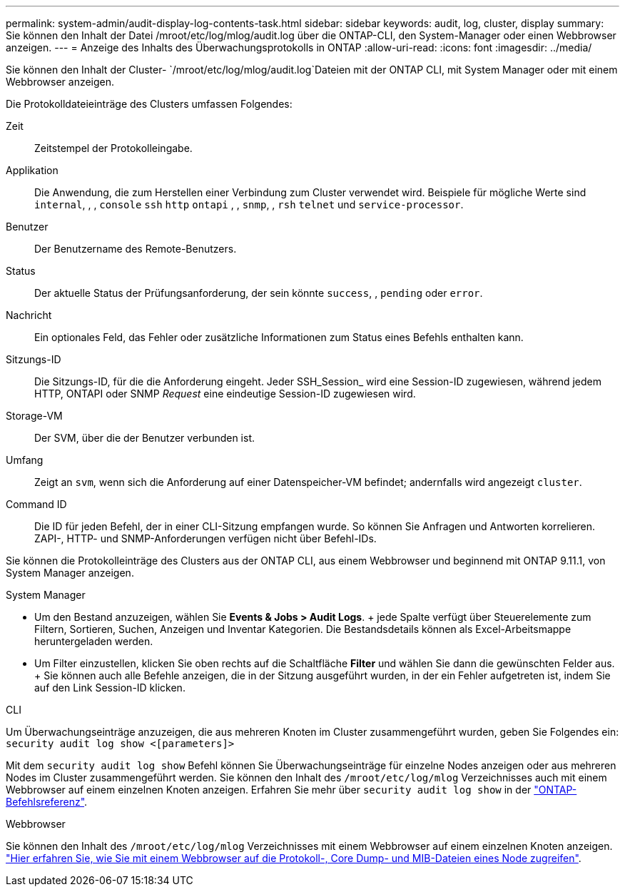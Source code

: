 ---
permalink: system-admin/audit-display-log-contents-task.html 
sidebar: sidebar 
keywords: audit, log, cluster, display 
summary: Sie können den Inhalt der Datei /mroot/etc/log/mlog/audit.log über die ONTAP-CLI, den System-Manager oder einen Webbrowser anzeigen. 
---
= Anzeige des Inhalts des Überwachungsprotokolls in ONTAP
:allow-uri-read: 
:icons: font
:imagesdir: ../media/


[role="lead"]
Sie können den Inhalt der Cluster- `/mroot/etc/log/mlog/audit.log`Dateien mit der ONTAP CLI, mit System Manager oder mit einem Webbrowser anzeigen.

Die Protokolldateieinträge des Clusters umfassen Folgendes:

Zeit:: Zeitstempel der Protokolleingabe.
Applikation:: Die Anwendung, die zum Herstellen einer Verbindung zum Cluster verwendet wird. Beispiele für mögliche Werte sind `internal`, , , `console` `ssh` `http` `ontapi` , , `snmp`, , `rsh` `telnet` und `service-processor`.
Benutzer:: Der Benutzername des Remote-Benutzers.
Status:: Der aktuelle Status der Prüfungsanforderung, der sein könnte `success`, , `pending` oder `error`.
Nachricht:: Ein optionales Feld, das Fehler oder zusätzliche Informationen zum Status eines Befehls enthalten kann.
Sitzungs-ID:: Die Sitzungs-ID, für die die Anforderung eingeht. Jeder SSH_Session_ wird eine Session-ID zugewiesen, während jedem HTTP, ONTAPI oder SNMP _Request_ eine eindeutige Session-ID zugewiesen wird.
Storage-VM:: Der SVM, über die der Benutzer verbunden ist.
Umfang:: Zeigt an `svm`, wenn sich die Anforderung auf einer Datenspeicher-VM befindet; andernfalls wird angezeigt `cluster`.
Command ID:: Die ID für jeden Befehl, der in einer CLI-Sitzung empfangen wurde. So können Sie Anfragen und Antworten korrelieren. ZAPI-, HTTP- und SNMP-Anforderungen verfügen nicht über Befehl-IDs.


Sie können die Protokolleinträge des Clusters aus der ONTAP CLI, aus einem Webbrowser und beginnend mit ONTAP 9.11.1, von System Manager anzeigen.

[role="tabbed-block"]
====
.System Manager
--
* Um den Bestand anzuzeigen, wählen Sie *Events & Jobs > Audit Logs*. + jede Spalte verfügt über Steuerelemente zum Filtern, Sortieren, Suchen, Anzeigen und Inventar Kategorien. Die Bestandsdetails können als Excel-Arbeitsmappe heruntergeladen werden.
* Um Filter einzustellen, klicken Sie oben rechts auf die Schaltfläche *Filter* und wählen Sie dann die gewünschten Felder aus. + Sie können auch alle Befehle anzeigen, die in der Sitzung ausgeführt wurden, in der ein Fehler aufgetreten ist, indem Sie auf den Link Session-ID klicken.


--
.CLI
--
Um Überwachungseinträge anzuzeigen, die aus mehreren Knoten im Cluster zusammengeführt wurden, geben Sie Folgendes ein: +
`security audit log show <[parameters]>`

Mit dem `security audit log show` Befehl können Sie Überwachungseinträge für einzelne Nodes anzeigen oder aus mehreren Nodes im Cluster zusammengeführt werden. Sie können den Inhalt des `/mroot/etc/log/mlog` Verzeichnisses auch mit einem Webbrowser auf einem einzelnen Knoten anzeigen. Erfahren Sie mehr über `security audit log show` in der link:https://docs.netapp.com/us-en/ontap-cli/security-audit-log-show.html["ONTAP-Befehlsreferenz"^].

--
.Webbrowser
--
Sie können den Inhalt des `/mroot/etc/log/mlog` Verzeichnisses mit einem Webbrowser auf einem einzelnen Knoten anzeigen. link:accessg-node-log-core-dump-mib-files-task.html["Hier erfahren Sie, wie Sie mit einem Webbrowser auf die Protokoll-, Core Dump- und MIB-Dateien eines Node zugreifen"].

--
====
